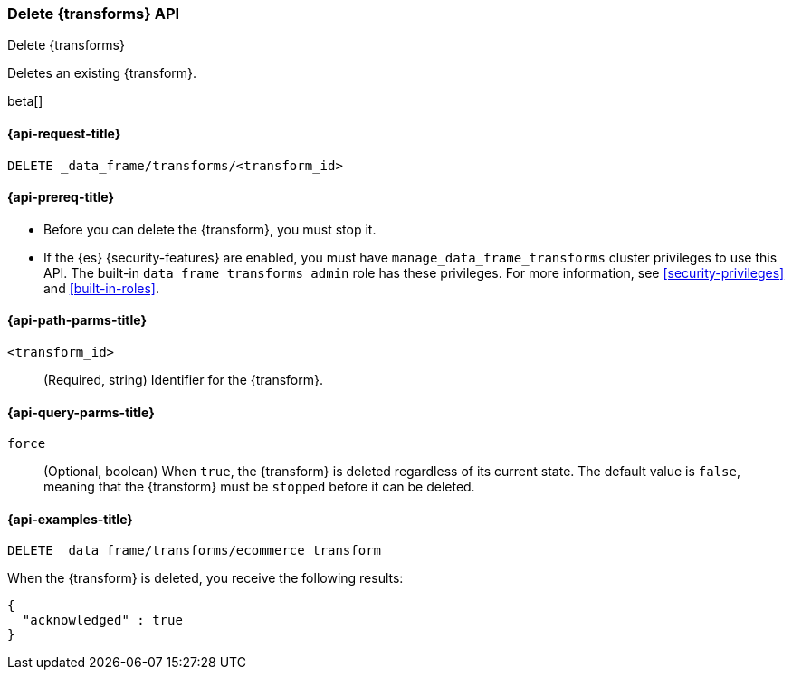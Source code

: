 [role="xpack"]
[testenv="basic"]
[[delete-transform]]
=== Delete {transforms} API

[subs="attributes"]
++++
<titleabbrev>Delete {transforms}</titleabbrev>
++++

Deletes an existing {transform}.

beta[]

[[delete-transform-request]]
==== {api-request-title}

`DELETE _data_frame/transforms/<transform_id>`

[[delete-transform-prereqs]]
==== {api-prereq-title}

* Before you can delete the {transform}, you must stop it.
* If the {es} {security-features} are enabled, you must have
`manage_data_frame_transforms` cluster privileges to use this API. The built-in
`data_frame_transforms_admin` role has these privileges. For more information,
see <<security-privileges>> and <<built-in-roles>>.


[[delete-transform-path-parms]]
==== {api-path-parms-title}

`<transform_id>`::
  (Required, string) Identifier for the {transform}.

[[delete-transform-query-parms]]
==== {api-query-parms-title}

`force`::
(Optional, boolean) When `true`, the {transform} is deleted regardless of its
current state. The default value is `false`, meaning that the {transform} must be
`stopped` before it can be deleted.

[[delete-transform-examples]]
==== {api-examples-title}

[source,console]
--------------------------------------------------
DELETE _data_frame/transforms/ecommerce_transform
--------------------------------------------------
// TEST[skip:setup kibana sample data]

When the {transform} is deleted, you receive the following results:

[source,console-result]
----
{
  "acknowledged" : true
}
----

